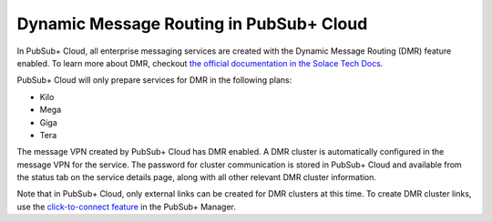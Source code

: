 Dynamic Message Routing in PubSub+ Cloud
=======================================

In PubSub+ Cloud, all enterprise messaging services are created with the Dynamic Message Routing (DMR) feature enabled. To learn more about DMR,
checkout `the official documentation in the Solace Tech Docs <https://docs.solace.com/Features/Dynamic-Msg-Routing.htm>`_.

PubSub+ Cloud will only prepare services for DMR in the following plans:

- Kilo
- Mega
- Giga
- Tera

The message VPN created by PubSub+ Cloud has DMR enabled. A DMR cluster is automatically configured in the message VPN for the service. The password
for cluster communication is stored in PubSub+ Cloud and available from the status tab on the service details page, along with all other relevant DMR cluster
information.

Note that in PubSub+ Cloud, only external links can be created for DMR clusters at this time. To create DMR cluster links, use the 
`click-to-connect feature <https://docs.solace.com/Configuring-and-Managing/DMR-Examples.htm>`_ in the PubSub+ Manager.